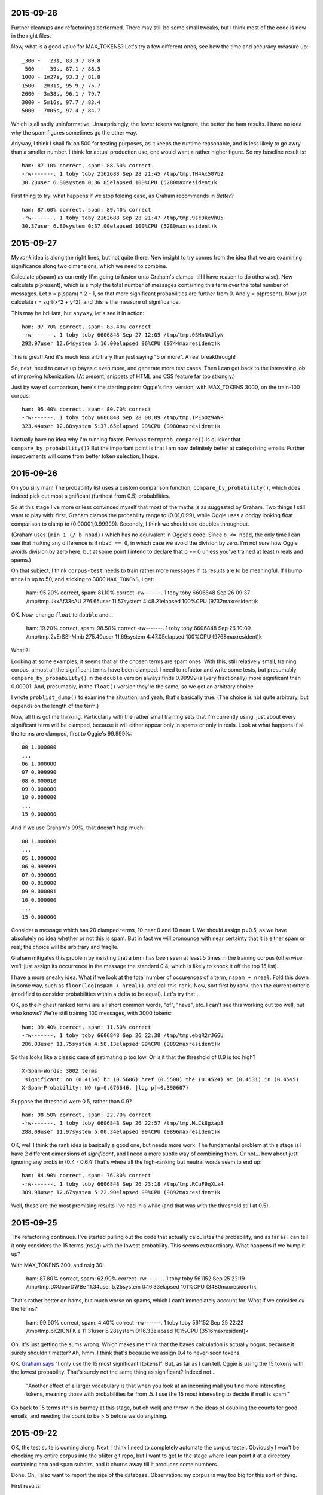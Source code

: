 2015-09-28
==========

Further cleanups and refactorings performed. There may still be some
small tweaks, but I think most of the code is now in the right files.

Now, what is a good value for MAX_TOKENS? Let's try a few different
ones, see how the time and accuracy measure up::

    _300 -   23s, 83.3 / 89.8
     500 -   39s, 87.1 / 88.5
    1000 - 1m27s, 93.3 / 81.8
    1500 - 2m31s, 95.9 / 75.7
    2000 - 3m38s, 96.1 / 79.7
    3000 - 5m16s, 97.7 / 83.4
    5000 - 7m05s, 97.4 / 84.7

Which is all sadly uninformative. Unsurprisingly, the fewer tokens we
ignore, the better the ham results. I have no idea why the spam figures
sometimes go the other way.

Anyway, I think I shall fix on 500 for testing purposes, as it keeps the
runtime reasonable, and is less likely to go awry than a smaller number.
I think for actual production use, one would want a rather higher
figure. So my baseline result is::

    ham: 87.10% correct, spam: 88.50% correct
    -rw-------. 1 toby toby 2162688 Sep 28 21:45 /tmp/tmp.TH4Ax507b2
    30.23user 6.80system 0:36.85elapsed 100%CPU (5280maxresident)k

First thing to try: what happens if we stop folding case, as Graham
recommends in *Better*? ::

    ham: 87.60% correct, spam: 89.40% correct
    -rw-------. 1 toby toby 2162688 Sep 28 21:47 /tmp/tmp.9scDkeVhU5
    30.37user 6.80system 0:37.00elapsed 100%CPU (5280maxresident)k




2015-09-27
==========

My *rank* idea is along the right lines, but not quite there. New
insight to try comes from the idea that we are examining significance
along two dimensions, which we need to combine.

Calculate p(spam) as currently (I'm going to fasten onto Graham's
clamps, till I have reason to do otherwise). Now calculate p(present),
which is simply the total number of messages containing this term over
the total number of messages. Let x = p(spam) * 2 - 1, so that more
significant probabilities are further from 0. And y = p(present). Now
just calculate r = sqrt(x^2 + y^2), and this is the measure of
significance.

This may be brilliant, but anyway, let's see it in action::

    ham: 97.70% correct, spam: 83.40% correct
    -rw-------. 1 toby toby 6606848 Sep 27 12:05 /tmp/tmp.0SMnNAJlyN
    292.97user 12.64system 5:16.00elapsed 96%CPU (9744maxresident)k

This is great! And it's much less arbitrary than just saying "5 or
more". A real breakthrough!

So, next, need to carve up bayes.c even more, and generate more test
cases. Then I can get back to the interesting job of improving
tokenization. (At present, snippets of HTML and CSS feature far too
strongly.)

Just by way of comparison, here's the starting point: Oggie's final
version, with MAX_TOKENS 3000, on the train-100 corpus::

    ham: 95.40% correct, spam: 80.70% correct
    -rw-------. 1 toby toby 6606848 Sep 28 08:09 /tmp/tmp.TPEoOz9AWP
    323.44user 12.88system 5:37.65elapsed 99%CPU (9980maxresident)k

I actually have no idea why I'm running faster. Perhaps
``termprob_compare()`` is quicker that ``compare_by_probability()``? But
the important point is that I am now definitely better at categorizing
emails. Further improvements will come from better token selection, I
hope.

2015-09-26
==========

Oh you silly man! The probability list uses a custom comparison
function, ``compare_by_probability()``, which does indeed pick out most
significant (furthest from 0.5) probabilities.

So at this stage I've more or less convinced myself that most of the
maths is as suggested by Graham. Two things I still want to play with:
first, Graham clamps the probability range to (0.01,0.99), while Oggie
uses a dodgy looking float comparison to clamp to (0.00001,0.99999).
Secondly, I think we should use doubles throughout.

(Graham uses ``(min 1 (/ b nbad))`` which has no equivalent in Oggie's
code. Since ``b <= nbad``, the only time I can see that making any
difference is if ``nbad == 0``, in which case we avoid the division by
zero. I'm not sure how Oggie avoids division by zero here, but at some
point I intend to declare that p == 0 unless you've trained at least *n*
reals and spams.)

On that subject, I think ``corpus-test`` needs to train rather more
messages if its results are to be meaningful. If I bump ``ntrain`` up to
50, and sticking to 3000 ``MAX_TOKENS``, I get:

    ham: 95.20% correct, spam: 81.10% correct
    -rw-------. 1 toby toby 6606848 Sep 26 09:37 /tmp/tmp.JkxAf33sAU
    276.65user 11.57system 4:48.21elapsed 100%CPU (9732maxresident)k

OK. Now, change ``float`` to ``double`` and...

    ham: 19.20% correct, spam: 98.50% correct
    -rw-------. 1 toby toby 6606848 Sep 26 10:09 /tmp/tmp.2vErSShMmb
    275.40user 11.69system 4:47.05elapsed 100%CPU (9768maxresident)k

What!?!

Looking at some examples, it seems that all the chosen terms are spam
ones.  With this, still relatively small, training corpus, almost all
the significant terms have been clamped. I need to refactor and write
some tests, but presumably ``compare_by_probability()`` in the
``double`` version always finds 0.99999 is (very fractionally) more
significant than 0.00001. And, presumably, in the ``float()`` version
they're the same, so we get an arbitrary choice.

I wrote ``problist_dump()`` to examine the situation, and yeah, that's
basically true. (The choice is not quite arbitrary, but depends on the
length of the term.)

Now, all this got me thinking. Particularly with the rather small
training sets that I'm currently using, just about every significant
term will be clamped, because it will either appear only in spams or
only in reals. Look at what happens if all the terms are clamped, first
to Oggie's 99.999%::

    00 1.000000
    ...
    06 1.000000
    07 0.999990
    08 0.000010
    09 0.000000
    10 0.000000
    ...
    15 0.000000

And if we use Graham's 99%, that doesn't help much::

    00 1.000000
    ...
    05 1.000000
    06 0.999999
    07 0.990000
    08 0.010000
    09 0.000001
    10 0.000000
    ...
    15 0.000000

Consider a message which has 20 clamped terms, 10 near 0 and 10 near 1.
We should assign p=0.5, as we have absolutely no idea whether or not
this is spam.  But in fact we will pronounce with near certainty that it
is either spam or real; the choice will be arbitrary and fragile.

Graham mitigates this problem by insisting that a term has been seen at
least 5 times in the training corpus (otherwise we'll just assign its
occurrence in the message the standard 0.4, which is likely to knock it
off the top 15 list).

I have a more sneaky idea. What if we look at the total number of
occurences of a term, ``nspam + nreal``. Fold this down in some way,
such as ``floor(log(nspam + nreal))``, and call this ``rank``. Now, sort
first by rank, then the current criteria (modified to consider
probabilities within a delta to be equal). Let's try that...

OK, so the highest ranked terms are all short common words, "of",
"have", etc. I can't see this working out too well, but who knows?
We're still training 100 messages, with 3000 tokens::

    ham: 99.40% correct, spam: 11.50% correct
    -rw-------. 1 toby toby 6606848 Sep 26 22:38 /tmp/tmp.ebqR2rJGGU
    286.03user 11.75system 4:58.13elapsed 99%CPU (9892maxresident)k

So this looks like a classic case of estimating p too low. Or is it that
the threshold of 0.9 is too high? ::

    X-Spam-Words: 3002 terms
     significant: on (0.4154) br (0.5606) href (0.5500) the (0.4524) at (0.4531) in (0.4595)
    X-Spam-Probability: NO (p=0.676646, |log p|=0.390607)

Suppose the threshold were 0.5, rather than 0.9? ::

    ham: 98.50% correct, spam: 22.70% correct
    -rw-------. 1 toby toby 6606848 Sep 26 22:57 /tmp/tmp.MLCk8gxap3
    288.09user 11.97system 5:00.34elapsed 99%CPU (9896maxresident)k

OK, well I think the rank idea is basically a good one, but needs more
work. The fundamental problem at this stage is I have 2 different
dimensions of *significant*, and I need a more subtle way of combining
them. Or not... how about just ignoring any probs in (0.4 - 0.6)? That's
where all the high-ranking but neutral words seem to end up::

    ham: 84.90% correct, spam: 76.80% correct
    -rw-------. 1 toby toby 6606848 Sep 26 23:18 /tmp/tmp.RCuF9qXLz4
    309.98user 12.67system 5:22.90elapsed 99%CPU (9892maxresident)k

Well, those are the most promising results I've had in a while (and that
was with the threshold still at 0.5).

2015-09-25
==========

The refactoring continues. I've started pulling out the code that
actually calculates the probability, and as far as I can tell it only
considers the 15 terms (``nsig``) with the lowest probability. This
seems extraordinary. What happens if we bump it up?

With MAX_TOKENS 300, and nsig 30:

    ham: 87.80% correct, spam: 62.90% correct
    -rw-------. 1 toby toby 561152 Sep 25 22:19 /tmp/tmp.DXQoavDWBe
    11.34user 5.25system 0:16.33elapsed 101%CPU (3480maxresident)k

That's rather better on hams, but much worse on spams, which I can't
immediately account for. What if we consider *all* the terms?

    ham: 99.90% correct, spam: 4.40% correct
    -rw-------. 1 toby toby 561152 Sep 25 22:22 /tmp/tmp.pK2ICNFKIe
    11.31user 5.28system 0:16.33elapsed 101%CPU (3516maxresident)k

Oh. It's just getting the sums wrong. Which makes me think that the
bayes calculation is actually bogus, because it surely shouldn't matter?
Ah, hmm. I think that's because we assign 0.4 to never-seen tokens.

OK. `Graham says`_ "I only use the 15 most significant [tokens]". But,
as far as I can tell, Oggie is using the 15 tokens with the lowest
probability. That's surely not the same thing as significant? Indeed
not...

    "Another effect of a larger vocabulary is that when you look at an
    incoming mail you find more interesting tokens, meaning those with
    probabilities far from .5. I use the 15 most interesting to decide
    if mail is spam."

.. _graham says: http://www.paulgraham.com/better.html

Go back to 15 terms (this is barmey at this stage, but oh well) and
throw in the ideas of doubling the counts for good emails, and needing
the count to be > 5 before we do anything.

2015-09-22
==========

OK, the test suite is coming along. Next, I think I need to completely
automate the corpus tester. Obviously I won't be checking my entire
corpus into the bfilter git repo, but I want to get to the stage where I
can point it at a directory containing ``ham`` and ``spam`` subdirs, and
it churns away till it produces some numbers.

Done. Oh, I also want to report the size of the database. Observation:
my corpus is way too big for this sort of thing.

First results:

    ham: 98.28% correct, spam: 62.60% correct

Which at least has a very low rate of false positives.

Another way to arrange the corpus test would be to take messages in date
order, mixed, classify each one, then train mistakes. (Hmm... ultimately
I want to end up with UNSURE as well as YES and NO.) But let's not worry
about that now.

Right, I've cut my corpus down to 1000 each (pretty much at random, not
reviewed). Now I can classify 40 messages and test 2000 in reasonable
time.

First results, with MAX_TOKENS 300:

  ham: 81.00% correct, spam: 76.80% correct
  -rw-------. 1 toby toby 561152 Sep 23 22:13 /tmp/tmp.CVxtp72ShT
  11.35user 5.17system 0:16.22elapsed 101%CPU (3764maxresident)k

And with MAX_TOKENS 3000:

  ham: 84.10% correct, spam: 84.30% correct
  -rw-------. 1 toby toby 3379200 Sep 23 21:59 /tmp/tmp.C47usqoJTU
  93.03user 9.34system 1:42.12elapsed 100%CPU (6648maxresident)k

So, that's roughly 6x slower, and 6x more data, for a useful improvement
in accuracy.

One random thought that's occurred to me is that bfilter is perhaps too
picky about what's allowed in a token, and will have a hard time with
the modern trend for masking words like "c0ck".

Another random thought: I could use Oggie's rather splendid state
machine (non)-parser to build something that looks for urls in email
messages. As both the URL blocklist idea and the "fresh bread" (is it?)
idea are really rather good. Obviously this would be a separate tool to
bfilter.

On that note, I need to continue the job of splitting things off and
writing test frameworks for them (and ultimately making them into a
library). There's skiplist which is already independent, just needs the
testery. And there's the calculation of the probability itself. I'm
currently suspecting that this may not be quite right, as it seems to
clamp very close to 0 or 1 a lot of the item. (However, most times that
I've doubted Oggie's code, I've been wrong, and the code right.)

2015-09-20
==========

I'm gradually carving this thing up "at the joints". For example, I've
finally managed to extract the function that actually adds a token to
the skiplist. (I think this had suffered when the token history feature
was added.)

It's occurred to me that I can (and should) have both unit tests and
integration tests. For example I can test the ``compose()`` function in
isolation, and as part of the ``read_email()`` -> ``tokenize()`` ->
``compose()`` chain. The only tricky part is getting the makefile to put
everything together in the right order.

2015-09-16
==========

It's all very well to carve out the tokenizer, and pass it a pointer to
the function it should call for each token. But next I want to add tests
for the ``read_email`` function (which calls the tokenizer).

Would this approach work? The function that ``tokenize`` calls is always
called ``submit`` (say), which has a declaration in ``submit.h``, and a
definition in ``submit.c``. So ``token.c`` includes ``submit.h``.  Now
for bfilter, we link ``token.o`` and ``submit.o``, but for the test case
``unit/token.c`` can provide its own definition of ``submit()``, and the
linker sorts it all out.

Yes, of course that works, and will be much simpler to deal with.

2015-09-13
==========

Before I can make much progress with this program, it needs a test
suite. For example, I want to tweak the tokenizer, but basically I've
now become completely dependent on TDD. (Even if I hadn't, we need a
test suite.)

But before I can do *that*, I need to refactor the code somewhat. At
present, the tokenizer is in ``bfilter.c``, which also contains
``main()``. Let's see if I can mend that. Yes, nothing too painful.

2015-09-11
==========

I have a new version which Oggie developed but never published. The key
difference seems to be that it considers strings of tokens, such as "the
contents of". I'm unclear exactly what the rules are at the moment. (Of
course, dspam does this, with bells on, and Paul Graham recommends it.)

It also reports |log p| which helps to distinguish very low scores. For
example::

  X-Spam-Probability: NO (p=0.000000, |log p|=80.595810)

  X-Spam-Probability: NO (p=0.000000, |log p|=126.644783)

(However, this mapping does nothing for numbers close to 1. I think I
shall devise something more symmetric. I think the function I want is::

  map p | p < 0.5 = 1 + 1 / -p * 2
        | otherwise = -1 + 1 / ((1 - p) * 2)

This maps range (0-1) onto the entire number line. So 0.1 => -4, 0.4=>
-0.25, 0.5 => 0, 0.6 => 0.25, 0.9 => 4, 0.95 => 9, 0.99 => 49, etc.)

Some results. Trained on 20 each ham and spam. Correctly identifies
88.1% of ham corpus, and 75.9% of spams.

(Random observations: we still seem to be seeing multipart separators as
tokens. And, there is really no point in having pure numbers as tokens,
e.g.  30, 4.2.2, 166.90. *Particularly* because of the 300 token limit,
this is bad news. On further investigation, such things are discard in
``submit()``, but I shall probably move these tests to ``tokenize()``.)

After training 5 more spams (although probabilities very close to 0), it
is now correct on 89.9%. (As you might expect, training spams does not
help to identify hams: we now get only 77.1% of those right.)

Train another 5 hams, and we're at 84.7% hams, 83.7% spams.

These results are startlingly close to my previous ones. This suggests
that the multi-token approach is buying very little, which I find
surprising.

One simple thing I'd like to try is bumping up the maximum number of
tokens.

(Another thing I'd like to experiment with at some point is
https://karpathy.github.io/2015/05/21/rnn-effectiveness/ - could we
possibly use a neural network instead of bayesian filtering?)

Hmm... it would be nice to have some figures from dspam to compare these
to. I could actually do that rather easily on lithium, just by using a
new user id. Copy up the same corpus, so I'm training exactly the same
messages. Observation: dspam is *really* slow. Haven't timed it
properly, but it's of the order of 1 second to classify a message. Which
means that classifying my whole corpus (~25000 messages) will take all
day.

Oh hey! Another observation: dspam is apparently hosted on sourceforge,
and it says "Last Update: 2014-07-24". That looks like a moribund
project. :-( Surely someone will rescue it?

Also, a lot of messages are "Whitelisted". IIRC, it whitelists a sender
after 10 messages or so, which is not unreasonable. (I'd been thinking
that whitelisting after a single message is wrong.)

Argh! After training 20 of each (846 / 492) dspam is claiming that
everything is innocent. I presume it needs to be trained on some minimum
number of messages before it will commit itself, but I can't immediately
see what that number might be.

OK, let's try 60, magic numbers are 564 and 328. Nope. How about 100, at
338 and 197? Nope, even after training 50 messages of each sort, it
still claims everything is ham! Do I need to run it as root? Oh, now
it's saying (well, logging, which is almost the same thing) "Unable to
determine the destination user".

OK. I'm getting a bit bored of this. Despite having a working dspam
installation to hand, I cannot work out how to train and test a few
messages!  Complaints about dspam's documentation are rife. There is a
reasonable document here_, and the man pages, but it's still
impenetrable. (What, for example, is the difference between
``--classify`` and ``--deliver=summary``?)

.. _here: http://wiki.linuxwall.info/doku.php/en:ressources:dossiers:dspam

Back to bfilter. Bump up the maximum number of tokens to 3000, and
repeat the tests. After training 20 of each, I now get 98.2% hams right,
which looks very promising, but a mere 63.3% of spams. 

2015-08-26
==========

I've been testing bfilter on my spam corpus. The results are impressive.
I trained a random 10 hams and 10 spams. After such modest training,
bfilter then correctly identified 12787 / 15864 ham messages (80.6%). I
looked at a few of the false positives. One was, in fact, previously
misclassified spam. The next few were "near spams", legitimate
advertising messages from businesses that I had previously dealt with.

I trained a couple of these near spams, and now bfilter correctly
identified 13436 (84.7%) of the hams. At this point, I looked at my spam
corpus, and bfilter correctly identified 7288 / 9729 (74.9%) of them.
Again, I trained two more messages, and the hit rate rose to 8744
(89.9%).

So these initial results look promising. The number of false positives
is a bit worrying; as Paul Graham points out, we should avoid these at
all costs. Probably we just need to always say NO till a minimum number
of messages have been trained, where the minimum might be around 50.

Also, bfilter is finding more infelicities in my corpus. It complains of
a few (supposedly ham) messages: `failed to read email (no system
error)`. On investigation, the messages in question all look like this:

    Received: from 46.235.225.115 [95.70.92.180] by mx.flare.email
      with SMTP; 15 Apr 2015 18:22:15 -0000
    Message-ID: <6[10
    Date: 15 Apr 2015 18:22:15 -0000

I would really like to know where such a thing came from, but bfilter is
right that it shouldn't be in my corpus.

Bfilter treats its input as mbox format, which means it goes wrong on
maildir messages that contain /^From /.

I repeated the test with 20 hams and 20 spams. Incidentally, the runes
to do this are to count the messages in the corpus, divide by 20 (or
whatever), then:

    less `{ls | awk 'NR % 486 == 0 { print }'} # manually check first
    for (m in `{ls | awk 'NR % 486 == 0 { print }'}) sed 's/^From />From /' $m | bfilter isspam

First run of the whole corpus after this training gets 87.4% correct on
the hams, and 73.6% of the spams. This seems a bit disappointing, as it
the results with 40 messages trained don't seem much better than with 20
messages. But presumably the problem is that we're training
uninteresting messages.

I've now trained an additional 5 spam messages, each of which had *p=0*.
Those extra 5 spams give me 90.7% correct on the spams, and 74.1% hams.
Not a vast improvement. 

Hmm... on reflection maybe I should be training messages wrongly
classified at *high* probability... too late now, but note that the
entire state of the filter lives in a single file, so it would be
trivial to copy that to compare. (Yay to bfilter! Boo to dspam and its
postgresql database! Boo to crm114 and its homegrown multi-file stuff!)

Noticed something odd: bfilter appears, at least sometimes, to be
annotating the inner parts of multipart MIME messages. Which:
1. means that all my counts and percentages are likely wrong; and
2. demonstrates that bfilter is buggy.

First item on the todo list will be to add a "whole message" flag. I
never want to treat the input as an mbox, although I don't suppose I
should remove that functionality.
